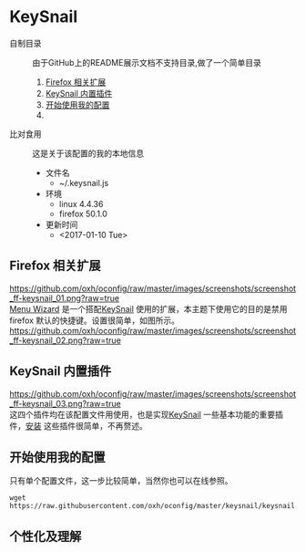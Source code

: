 * KeySnail
+ 自制目录 :: 由于GitHub上的README展示文档不支持目录,做了一个简单目录
  1. [[https://github.com/oxh/oconfig/tree/master/keysnail#firefox-相关扩展][Firefox 相关扩展]]
  2. [[https://github.com/oxh/oconfig/tree/master/keysnail#keysnail-内置插件][KeySnail 内置插件]]
  3. [[https://github.com/oxh/oconfig/tree/master/keysnail#开始使用我的配置][开始使用我的配置]]
  4. 
+ 比对食用 :: 这是关于该配置的我的本地信息
  + 文件名
    - ~/.keysnail.js
  + 环境
    - linux 4.4.36
    - firefox 50.1.0
  + 更新时间
    - <2017-01-10 Tue>
** Firefox 相关扩展
[[https://github.com/oxh/oconfig/raw/master/images/screenshots/screenshot_ff-keysnail_01.png?raw=true]] \\
[[https://addons.mozilla.org/en-US/firefox/addon/s3menu-wizard/][Menu Wizard]] 是一个搭配[[https://github.com/mooz/keysnail/wiki][KeySnail]] 使用的扩展，本主题下使用它的目的是禁用firefox 默认的快捷键。设置很简单，如图所示。 \\
[[https://github.com/oxh/oconfig/raw/master/images/screenshots/screenshot_ff-keysnail_02.png?raw=true]]
** KeySnail 内置插件
[[https://github.com/oxh/oconfig/raw/master/images/screenshots/screenshot_ff-keysnail_03.png?raw=true]] \\
这四个插件均在该配置文件用使用，也是实现[[https://github.com/mooz/keysnail/wiki][KeySnail]] 一些基本功能的重要插件，[[https://github.com/mooz/keysnail/wiki/plugin][安装]] 这些插件很简单，不再赘述。
** 开始使用我的配置
只有单个配置文件，这一步比较简单，当然你也可以在线参照。
: wget https://raw.githubusercontent.com/oxh/oconfig/master/keysnail/keysnail.js.bak
** 个性化及理解
